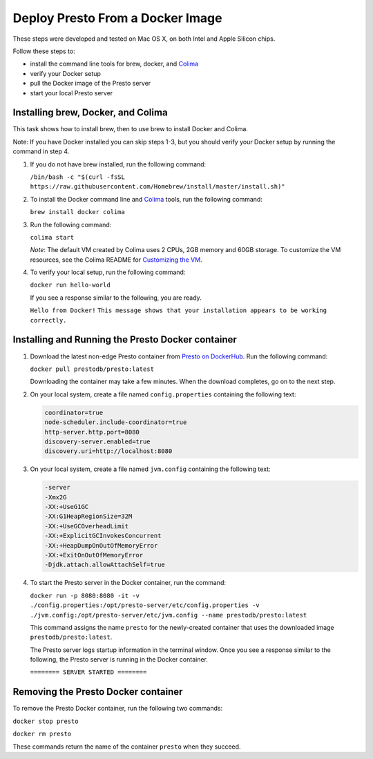 =================================
Deploy Presto From a Docker Image
=================================

These steps were developed and tested on Mac OS X, on both Intel and Apple Silicon chips. 

Follow these steps to:

- install the command line tools for brew, docker, and `Colima <https://github.com/abiosoft/colima>`_
- verify your Docker setup
- pull the Docker image of the Presto server
- start your local Presto server

Installing brew, Docker, and Colima
===================================================

This task shows how to install brew, then to use brew to install Docker and Colima. 

Note: If you have Docker installed you can skip steps 1-3, but you should 
verify your Docker setup by running the command in step 4.

1. If you do not have brew installed, run the following command:

   ``/bin/bash -c "$(curl -fsSL https://raw.githubusercontent.com/Homebrew/install/master/install.sh)"``

2. To install the Docker command line and `Colima <https://github.com/abiosoft/colima>`_ tools, run the following command:

   ``brew install docker colima``

3. Run the following command: 

   ``colima start``

   *Note*: The default VM created by Colima uses 2 CPUs, 2GB memory and 60GB storage. To customize the VM resources, 
   see the Colima README for `Customizing the VM <https://github.com/abiosoft/colima#customizing-the-vm>`_.

4. To verify your local setup, run the following command:

   ``docker run hello-world``

   If you see a response similar to the following, you are ready.

   ``Hello from Docker!`` 
   ``This message shows that your installation appears to be working correctly.``

Installing and Running the Presto Docker container
==================================================

1. Download the latest non-edge Presto container from `Presto on DockerHub <https://hub.docker.com/r/prestodb/presto/tags>`_. Run the following command: 

   ``docker pull prestodb/presto:latest``

   Downloading the container may take a few minutes. When the download completes, go on to the next step.

2. On your local system, create a file named ``config.properties`` containing the following text: 

   .. code-block:: none

    coordinator=true
    node-scheduler.include-coordinator=true
    http-server.http.port=8080
    discovery-server.enabled=true
    discovery.uri=http://localhost:8080

3. On your local system, create a file named ``jvm.config`` containing the following text: 

   .. code-block:: none

    -server
    -Xmx2G
    -XX:+UseG1GC
    -XX:G1HeapRegionSize=32M
    -XX:+UseGCOverheadLimit
    -XX:+ExplicitGCInvokesConcurrent
    -XX:+HeapDumpOnOutOfMemoryError
    -XX:+ExitOnOutOfMemoryError
    -Djdk.attach.allowAttachSelf=true
     
4. To start the Presto server in the Docker container, run the command:

   ``docker run -p 8080:8080 -it -v ./config.properties:/opt/presto-server/etc/config.properties -v ./jvm.config:/opt/presto-server/etc/jvm.config --name prestodb/presto:latest``

   This command assigns the name ``presto`` for the newly-created container that uses the downloaded image ``prestodb/presto:latest``.

   The Presto server logs startup information in the terminal window. Once you see a response similar to the following, the Presto server is running in the Docker container.

   ``======== SERVER STARTED ========``

Removing the Presto Docker container
====================================
To remove the Presto Docker container, run the following two commands: 

``docker stop presto``

``docker rm presto``

These commands return the name of the container ``presto`` when they succeed. 
